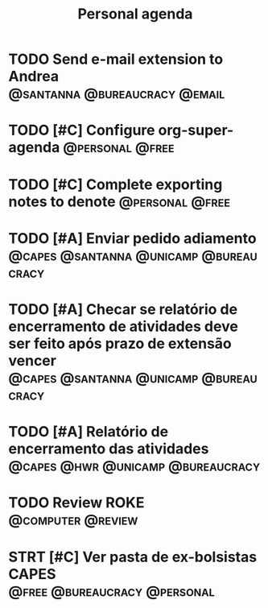 #+title: Personal agenda

* TODO Send e-mail extension to Andrea :@santanna:@bureaucracy:@email:

* TODO [#C] Configure org-super-agenda :@personal:@free:
* TODO [#C] Complete exporting notes to denote :@personal:@free:

* TODO [#A] Enviar pedido adiamento :@capes:@santanna:@unicamp:@bureaucracy:
* TODO [#A] Checar se relatório de encerramento de atividades deve ser feito após prazo de extensão vencer :@capes:@santanna:@unicamp:@bureaucracy:
* TODO [#A] Relatório de encerramento das atividades :@capes:@hwr:@unicamp:@bureaucracy:
* TODO Review ROKE :@computer:@review:
DEADLINE: <2024-09-09 seg>
* STRT [#C] Ver pasta de ex-bolsistas CAPES :@free:@bureaucracy:@personal:
